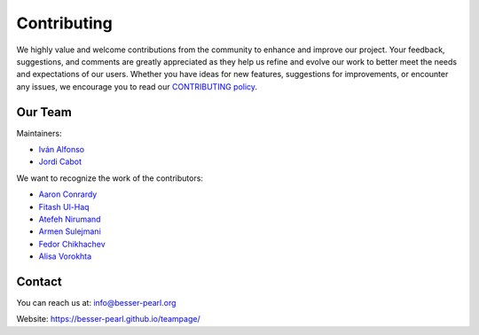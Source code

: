 Contributing
============

We highly value and welcome contributions from the community to enhance and improve our project. Your feedback, 
suggestions, and comments are greatly appreciated as they help us refine and evolve our work to better meet the 
needs and expectations of our users. Whether you have ideas for new features, suggestions for improvements, or 
encounter any issues, we encourage you to read our `CONTRIBUTING policy <https://github.com/BESSER-PEARL/BESSER/blob/master/CONTRIBUTING.md>`_.

Our Team
--------
Maintainers:

* `Iván Alfonso <https://github.com/ivan-alfonso>`_
* `Jordi Cabot <https://github.com/jcabot>`_

We want to recognize the work of the contributors:

* `Aaron Conrardy <https://github.com/Aran30>`_
* `Fitash Ul-Haq <https://github.com/FitashUlHaq>`_
* `Atefeh Nirumand <https://github.com/AtefehNirumandJazi>`_
* `Armen Sulejmani <https://github.com/Arm-Sl>`_
* `Fedor Chikhachev <https://github.com/FChikh>`_
* `Alisa Vorokhta <https://github.com/Vorokhalice>`_

Contact
-------

You can reach us at: info@besser-pearl.org

Website: https://besser-pearl.github.io/teampage/